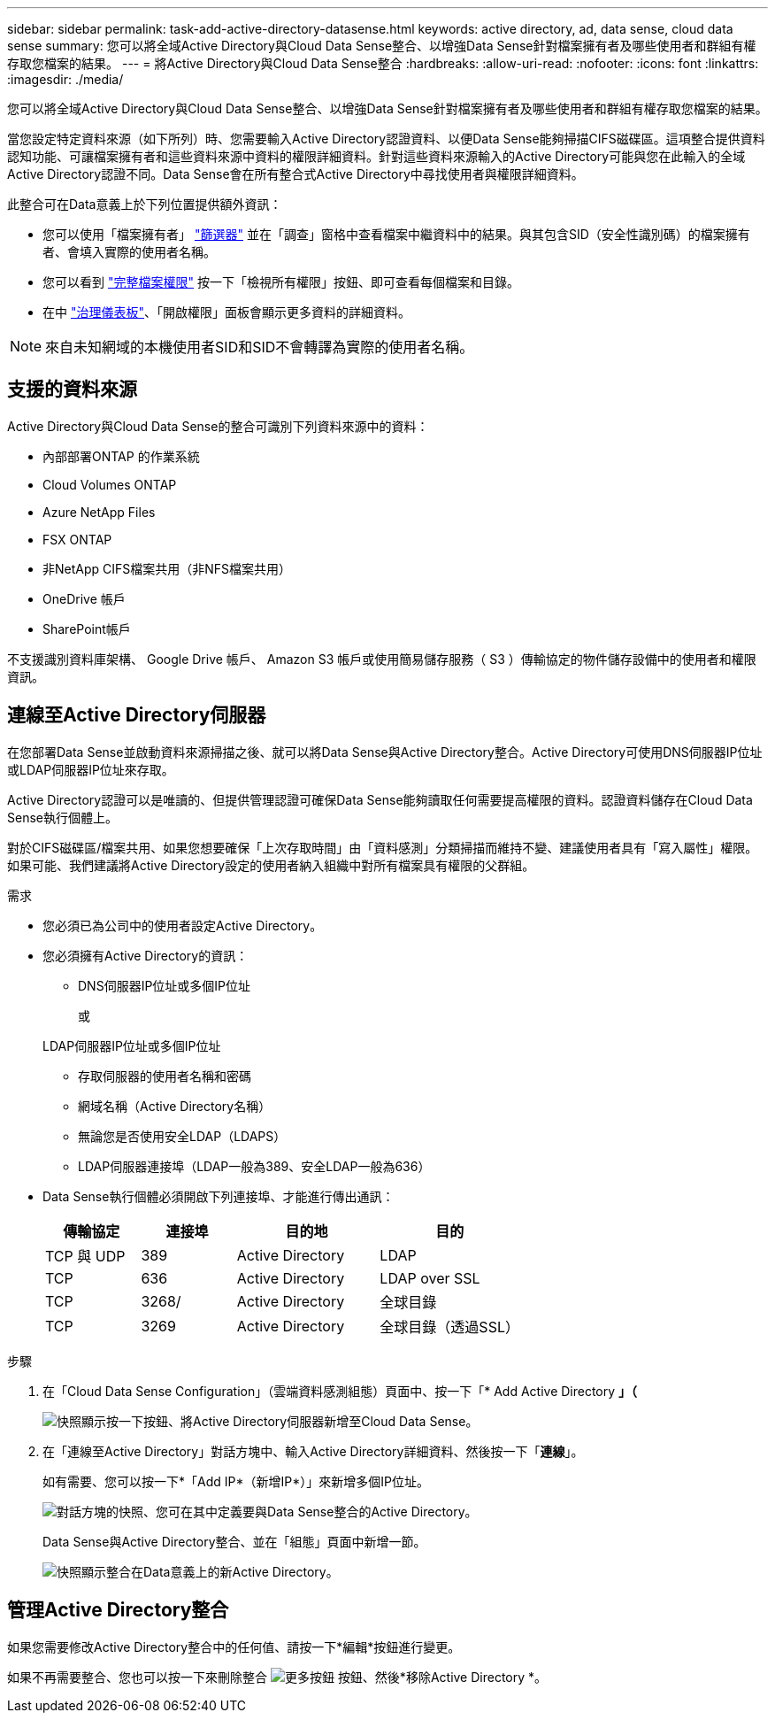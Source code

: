 ---
sidebar: sidebar 
permalink: task-add-active-directory-datasense.html 
keywords: active directory, ad, data sense, cloud data sense 
summary: 您可以將全域Active Directory與Cloud Data Sense整合、以增強Data Sense針對檔案擁有者及哪些使用者和群組有權存取您檔案的結果。 
---
= 將Active Directory與Cloud Data Sense整合
:hardbreaks:
:allow-uri-read: 
:nofooter: 
:icons: font
:linkattrs: 
:imagesdir: ./media/


[role="lead"]
您可以將全域Active Directory與Cloud Data Sense整合、以增強Data Sense針對檔案擁有者及哪些使用者和群組有權存取您檔案的結果。

當您設定特定資料來源（如下所列）時、您需要輸入Active Directory認證資料、以便Data Sense能夠掃描CIFS磁碟區。這項整合提供資料認知功能、可讓檔案擁有者和這些資料來源中資料的權限詳細資料。針對這些資料來源輸入的Active Directory可能與您在此輸入的全域Active Directory認證不同。Data Sense會在所有整合式Active Directory中尋找使用者與權限詳細資料。

此整合可在Data意義上於下列位置提供額外資訊：

* 您可以使用「檔案擁有者」 link:task-investigate-data.html#filtering-data-in-the-data-investigation-page["篩選器"] 並在「調查」窗格中查看檔案中繼資料中的結果。與其包含SID（安全性識別碼）的檔案擁有者、會填入實際的使用者名稱。
* 您可以看到 link:task-investigate-data.html#viewing-permissions-for-files-and-directories["完整檔案權限"] 按一下「檢視所有權限」按鈕、即可查看每個檔案和目錄。
* 在中 link:task-controlling-governance-data.html["治理儀表板"]、「開啟權限」面板會顯示更多資料的詳細資料。



NOTE: 來自未知網域的本機使用者SID和SID不會轉譯為實際的使用者名稱。



== 支援的資料來源

Active Directory與Cloud Data Sense的整合可識別下列資料來源中的資料：

* 內部部署ONTAP 的作業系統
* Cloud Volumes ONTAP
* Azure NetApp Files
* FSX ONTAP
* 非NetApp CIFS檔案共用（非NFS檔案共用）
* OneDrive 帳戶
* SharePoint帳戶


不支援識別資料庫架構、 Google Drive 帳戶、 Amazon S3 帳戶或使用簡易儲存服務（ S3 ）傳輸協定的物件儲存設備中的使用者和權限資訊。



== 連線至Active Directory伺服器

在您部署Data Sense並啟動資料來源掃描之後、就可以將Data Sense與Active Directory整合。Active Directory可使用DNS伺服器IP位址或LDAP伺服器IP位址來存取。

Active Directory認證可以是唯讀的、但提供管理認證可確保Data Sense能夠讀取任何需要提高權限的資料。認證資料儲存在Cloud Data Sense執行個體上。

對於CIFS磁碟區/檔案共用、如果您想要確保「上次存取時間」由「資料感測」分類掃描而維持不變、建議使用者具有「寫入屬性」權限。如果可能、我們建議將Active Directory設定的使用者納入組織中對所有檔案具有權限的父群組。

.需求
* 您必須已為公司中的使用者設定Active Directory。
* 您必須擁有Active Directory的資訊：
+
** DNS伺服器IP位址或多個IP位址
+
或

+
LDAP伺服器IP位址或多個IP位址

** 存取伺服器的使用者名稱和密碼
** 網域名稱（Active Directory名稱）
** 無論您是否使用安全LDAP（LDAPS）
** LDAP伺服器連接埠（LDAP一般為389、安全LDAP一般為636）


* Data Sense執行個體必須開啟下列連接埠、才能進行傳出通訊：
+
[cols="20,20,30,30"]
|===
| 傳輸協定 | 連接埠 | 目的地 | 目的 


| TCP 與 UDP | 389 | Active Directory | LDAP 


| TCP | 636 | Active Directory | LDAP over SSL 


| TCP | 3268/ | Active Directory | 全球目錄 


| TCP | 3269 | Active Directory | 全球目錄（透過SSL） 
|===


.步驟
. 在「Cloud Data Sense Configuration」（雲端資料感測組態）頁面中、按一下「* Add Active Directory *」（*
+
image:screenshot_compliance_integrate_active_directory.png["快照顯示按一下按鈕、將Active Directory伺服器新增至Cloud Data Sense。"]

. 在「連線至Active Directory」對話方塊中、輸入Active Directory詳細資料、然後按一下「*連線*」。
+
如有需要、您可以按一下*「Add IP*（新增IP*）」來新增多個IP位址。

+
image:screenshot_compliance_active_directory_dialog.png["對話方塊的快照、您可在其中定義要與Data Sense整合的Active Directory。"]

+
Data Sense與Active Directory整合、並在「組態」頁面中新增一節。

+
image:screenshot_compliance_active_directory_added.png["快照顯示整合在Data意義上的新Active Directory。"]





== 管理Active Directory整合

如果您需要修改Active Directory整合中的任何值、請按一下*編輯*按鈕進行變更。

如果不再需要整合、您也可以按一下來刪除整合 image:screenshot_gallery_options.gif["更多按鈕"] 按鈕、然後*移除Active Directory *。
